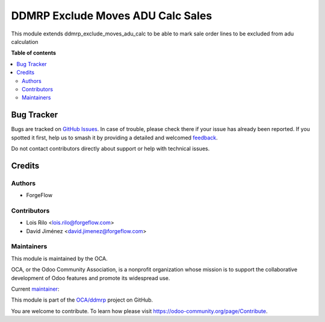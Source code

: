 ==================================
DDMRP Exclude Moves ADU Calc Sales
==================================

.. 
   !!!!!!!!!!!!!!!!!!!!!!!!!!!!!!!!!!!!!!!!!!!!!!!!!!!!
   !! This file is generated by oca-gen-addon-readme !!
   !! changes will be overwritten.                   !!
   !!!!!!!!!!!!!!!!!!!!!!!!!!!!!!!!!!!!!!!!!!!!!!!!!!!!
   !! source digest: sha256:204b406d71182833133ad4a4b55ba6b475ae2c4ebd9bf2b5ffcb44ae8431ddcd
   !!!!!!!!!!!!!!!!!!!!!!!!!!!!!!!!!!!!!!!!!!!!!!!!!!!!

.. |badge1| image:: https://img.shields.io/badge/maturity-Beta-yellow.png
    :target: https://odoo-community.org/page/development-status
    :alt: Beta
.. |badge2| image:: https://img.shields.io/badge/licence-LGPL--3-blue.png
    :target: http://www.gnu.org/licenses/lgpl-3.0-standalone.html
    :alt: License: LGPL-3
.. |badge3| image:: https://img.shields.io/badge/github-OCA%2Fddmrp-lightgray.png?logo=github
    :target: https://github.com/OCA/ddmrp/tree/16.0/ddmrp_exclude_moves_adu_calc_sales
    :alt: OCA/ddmrp
.. |badge4| image:: https://img.shields.io/badge/weblate-Translate%20me-F47D42.png
    :target: https://translation.odoo-community.org/projects/ddmrp-16-0/ddmrp-16-0-ddmrp_exclude_moves_adu_calc_sales
    :alt: Translate me on Weblate
.. |badge5| image:: https://img.shields.io/badge/runboat-Try%20me-875A7B.png
    :target: https://runboat.odoo-community.org/builds?repo=OCA/ddmrp&target_branch=16.0
    :alt: Try me on Runboat

|badge1| |badge2| |badge3| |badge4| |badge5|

This module extends ddmrp_exclude_moves_adu_calc to be able to
mark sale order lines to be excluded from adu calculation

**Table of contents**

.. contents::
   :local:

Bug Tracker
===========

Bugs are tracked on `GitHub Issues <https://github.com/OCA/ddmrp/issues>`_.
In case of trouble, please check there if your issue has already been reported.
If you spotted it first, help us to smash it by providing a detailed and welcomed
`feedback <https://github.com/OCA/ddmrp/issues/new?body=module:%20ddmrp_exclude_moves_adu_calc_sales%0Aversion:%2016.0%0A%0A**Steps%20to%20reproduce**%0A-%20...%0A%0A**Current%20behavior**%0A%0A**Expected%20behavior**>`_.

Do not contact contributors directly about support or help with technical issues.

Credits
=======

Authors
~~~~~~~

* ForgeFlow

Contributors
~~~~~~~~~~~~

* Lois Rilo <lois.rilo@forgeflow.com>
* David Jiménez <david.jimenez@forgeflow.com>

Maintainers
~~~~~~~~~~~

This module is maintained by the OCA.

.. image:: https://odoo-community.org/logo.png
   :alt: Odoo Community Association
   :target: https://odoo-community.org

OCA, or the Odoo Community Association, is a nonprofit organization whose
mission is to support the collaborative development of Odoo features and
promote its widespread use.

.. |maintainer-DavidJForgeFlow| image:: https://github.com/DavidJForgeFlow.png?size=40px
    :target: https://github.com/DavidJForgeFlow
    :alt: DavidJForgeFlow

Current `maintainer <https://odoo-community.org/page/maintainer-role>`__:

|maintainer-DavidJForgeFlow| 

This module is part of the `OCA/ddmrp <https://github.com/OCA/ddmrp/tree/16.0/ddmrp_exclude_moves_adu_calc_sales>`_ project on GitHub.

You are welcome to contribute. To learn how please visit https://odoo-community.org/page/Contribute.
